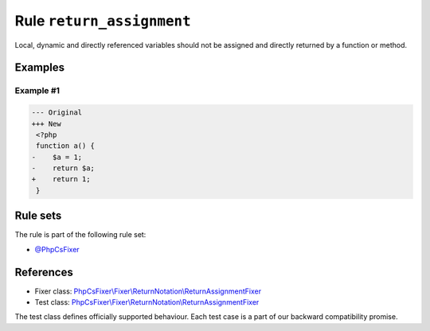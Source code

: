 ==========================
Rule ``return_assignment``
==========================

Local, dynamic and directly referenced variables should not be assigned and
directly returned by a function or method.

Examples
--------

Example #1
~~~~~~~~~~

.. code-block:: diff

   --- Original
   +++ New
    <?php
    function a() {
   -    $a = 1;
   -    return $a;
   +    return 1;
    }

Rule sets
---------

The rule is part of the following rule set:

- `@PhpCsFixer <./../../ruleSets/PhpCsFixer.rst>`_

References
----------

- Fixer class: `PhpCsFixer\\Fixer\\ReturnNotation\\ReturnAssignmentFixer <./../../../src/Fixer/ReturnNotation/ReturnAssignmentFixer.php>`_
- Test class: `PhpCsFixer\\Fixer\\ReturnNotation\\ReturnAssignmentFixer <./../../../tests/Fixer/ReturnNotation/ReturnAssignmentFixerTest.php>`_

The test class defines officially supported behaviour. Each test case is a part of our backward compatibility promise.
